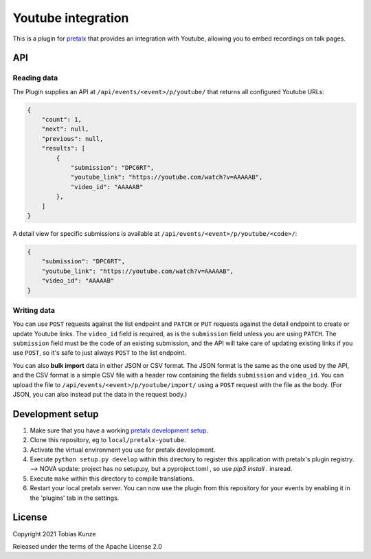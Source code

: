 Youtube integration
===================

This is a plugin for `pretalx`_ that provides an integration with Youtube, allowing you to embed recordings on talk pages.

.. image:: https://github.com/pretalx/pretalx-youtube/blob/main/assets/screenshot.png?raw=true

API
---

Reading data
~~~~~~~~~~~~

The Plugin supplies an API at ``/api/events/<event>/p/youtube/`` that returns all configured Youtube URLs:

.. code:: json

   {
       "count": 1,
       "next": null,
       "previous": null,
       "results": [
           {
               "submission": "DPC6RT",
               "youtube_link": "https://youtube.com/watch?v=AAAAAB",
               "video_id": "AAAAAB"
           },
       ]
   }

A detail view for specific submissions is available at ``/api/events/<event>/p/youtube/<code>/``:

.. code:: json

   {
       "submission": "DPC6RT",
       "youtube_link": "https://youtube.com/watch?v=AAAAAB",
       "video_id": "AAAAAB"
   }

Writing data
~~~~~~~~~~~~

You can use ``POST`` requests against the list endpoint and ``PATCH`` or ``PUT`` requests against the detail endpoint to
create or update Youtube links. The ``video_id`` field is required, as is the ``submission`` field unless you are using
``PATCH``. The ``submission`` field must be the code of an existing submission, and the API will take care of updating
existing links if you use ``POST``, so it's safe to just always ``POST`` to the list endpoint.

You can also **bulk import** data in either JSON or CSV format. The JSON format is the same as the one used by the API,
and the CSV format is a simple CSV file with a header row containing the fields ``submission`` and ``video_id``. You can
upload the file to ``/api/events/<event>/p/youtube/import/`` using a ``POST`` request with the file as the body.
(For JSON, you can also instead put the data in the request body.)


Development setup
-----------------

1. Make sure that you have a working `pretalx development setup`_.

2. Clone this repository, eg to ``local/pretalx-youtube``.

3. Activate the virtual environment you use for pretalx development.

4. Execute ``python setup.py develop`` within this directory to register this application with pretalx's plugin registry. --> NOVA update: project has no setup.py, but a pyproject.toml , so use `pip3 install .` insread.

5. Execute ``make`` within this directory to compile translations.

6. Restart your local pretalx server. You can now use the plugin from this repository for your events by enabling it in
   the 'plugins' tab in the settings.


License
-------

Copyright 2021 Tobias Kunze

Released under the terms of the Apache License 2.0


.. _pretalx: https://github.com/pretalx/pretalx
.. _pretalx development setup: https://docs.pretalx.org/en/latest/developer/setup.html

